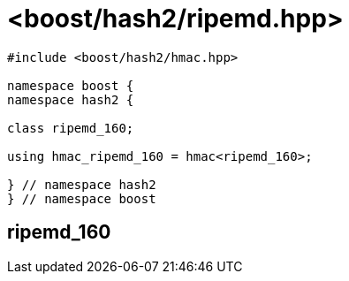 ////
Copyright 2024 Peter Dimov
Distributed under the Boost Software License, Version 1.0.
https://www.boost.org/LICENSE_1_0.txt
////

[#ref_ripemd]
# <boost/hash2/ripemd.hpp>
:idprefix: ref_ripemd_

```
#include <boost/hash2/hmac.hpp>

namespace boost {
namespace hash2 {

class ripemd_160;

using hmac_ripemd_160 = hmac<ripemd_160>;

} // namespace hash2
} // namespace boost
```

## ripemd_160

